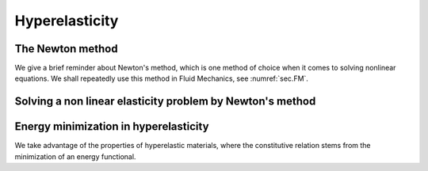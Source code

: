 Hyperelasticity
===============

.. ##################################################
.. ##################################################

.. _sec.Newton:

The Newton method
-----------------

.. ##################################################
.. ##################################################


We give a brief reminder about Newton's method, which is one method of choice when it comes to solving nonlinear equations. We shall repeatedly use this method in Fluid Mechanics, see :numref:`sec.FM`.

.. ##################################################
.. ##################################################

.. _sec.NewtonNLElas:

Solving a non linear elasticity problem by Newton's method
----------------------------------------------------------

.. ##################################################
.. ##################################################


.. ##################################################
.. ##################################################

.. _sec.HyperElas:

Energy minimization in hyperelasticity
--------------------------------------

.. ##################################################
.. ##################################################

We take advantage of the properties of hyperelastic materials, where the constitutive relation stems from the minimization of an energy functional.
